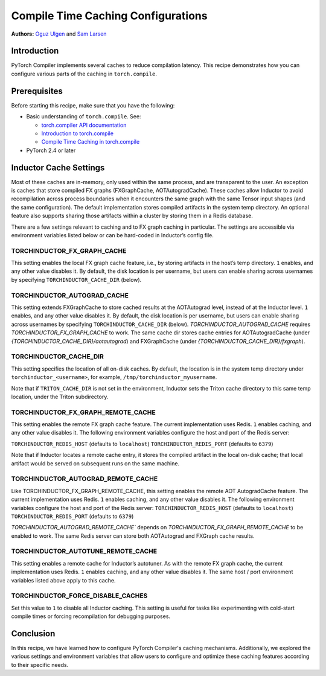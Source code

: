 Compile Time Caching Configurations
=========================================================
**Authors:** `Oguz Ulgen <https://github.com/oulgen>`_ and `Sam Larsen <https://github.com/masnesral>`_

Introduction
------------------

PyTorch Compiler implements several caches to reduce compilation latency.
This recipe demonstrates how you can configure various parts of the caching in ``torch.compile``.

Prerequisites
-------------------

Before starting this recipe, make sure that you have the following:

* Basic understanding of ``torch.compile``. See:

  * `torch.compiler API documentation <https://pytorch.org/docs/stable/torch.compiler.html#torch-compiler>`__
  * `Introduction to torch.compile <https://pytorch.org/tutorials/intermediate/torch_compile_tutorial.html>`__
  * `Compile Time Caching in torch.compile <https://pytorch.org/tutorials/recipes/torch_compile_caching_tutorial.html>`__

* PyTorch 2.4 or later

Inductor Cache Settings
----------------------------

Most of these caches are in-memory, only used within the same process, and are transparent to the user. An exception is caches that store compiled FX graphs (FXGraphCache, AOTAutogradCache). These caches allow Inductor to avoid recompilation across process boundaries when it encounters the same graph with the same Tensor input shapes (and the same configuration). The default implementation stores compiled artifacts in the system temp directory. An optional feature also supports sharing those artifacts within a cluster by storing them in a Redis database.

There are a few settings relevant to caching and to FX graph caching in particular.
The settings are accessible via environment variables listed below or can be hard-coded in Inductor’s config file.

TORCHINDUCTOR_FX_GRAPH_CACHE
~~~~~~~~~~~~~~~~~~~~~~~~~~~~~~
This setting enables the local FX graph cache feature, i.e., by storing artifacts in the host’s temp directory. ``1`` enables, and any other value disables it. By default, the disk location is per username, but users can enable sharing across usernames by specifying ``TORCHINDUCTOR_CACHE_DIR`` (below).

TORCHINDUCTOR_AUTOGRAD_CACHE
~~~~~~~~~~~~~~~~~~~~~~~~~~~~~~
This setting extends FXGraphCache to store cached results at the AOTAutograd level, instead of at the Inductor level. ``1`` enables, and any other value disables it.
By default, the disk location is per username, but users can enable sharing across usernames by specifying ``TORCHINDUCTOR_CACHE_DIR`` (below).
`TORCHINDUCTOR_AUTOGRAD_CACHE` requires `TORCHINDUCTOR_FX_GRAPH_CACHE` to work. The same cache dir stores cache entries for AOTAutogradCache (under `{TORCHINDUCTOR_CACHE_DIR}/aotautograd`) and FXGraphCache (under `{TORCHINDUCTOR_CACHE_DIR}/fxgraph`).

TORCHINDUCTOR_CACHE_DIR
~~~~~~~~~~~~~~~~~~~~~~~~
This setting specifies the location of all on-disk caches. By default, the location is in the system temp directory under ``torchinductor_<username>``, for example, ``/tmp/torchinductor_myusername``.

Note that if ``TRITON_CACHE_DIR`` is not set in the environment, Inductor sets the Triton cache directory to this same temp location, under the Triton subdirectory.

TORCHINDUCTOR_FX_GRAPH_REMOTE_CACHE
~~~~~~~~~~~~~~~~~~~~~~~~~~~~~~~~~~~~
This setting enables the remote FX graph cache feature. The current implementation uses Redis. ``1`` enables caching, and any other value disables it. The following environment variables configure the host and port of the Redis server:

``TORCHINDUCTOR_REDIS_HOST`` (defaults to ``localhost``)
``TORCHINDUCTOR_REDIS_PORT`` (defaults to ``6379``)

Note that if Inductor locates a remote cache entry, it stores the compiled artifact in the local on-disk cache; that local artifact would be served on subsequent runs on the same machine.

TORCHINDUCTOR_AUTOGRAD_REMOTE_CACHE
~~~~~~~~~~~~~~~~~~~~~~~~~~~~~~~~~~~~
Like TORCHINDUCTOR_FX_GRAPH_REMOTE_CACHE, this setting enables the remote AOT AutogradCache feature. The current implementation uses Redis. ``1`` enables caching, and any other value disables it. The following environment variables configure the host and port of the Redis server:
``TORCHINDUCTOR_REDIS_HOST`` (defaults to ``localhost``)
``TORCHINDUCTOR_REDIS_PORT`` (defaults to ``6379``)

`TORCHINDUCTOR_AUTOGRAD_REMOTE_CACHE`` depends on `TORCHINDUCTOR_FX_GRAPH_REMOTE_CACHE` to be enabled to work. The same Redis server can store both AOTAutograd and FXGraph cache results.

TORCHINDUCTOR_AUTOTUNE_REMOTE_CACHE
~~~~~~~~~~~~~~~~~~~~~~~~~~~~~~~~~~~~
This setting enables a remote cache for Inductor’s autotuner. As with the remote FX graph cache, the current implementation uses Redis. ``1`` enables caching, and any other value disables it. The same host / port environment variables listed above apply to this cache.

TORCHINDUCTOR_FORCE_DISABLE_CACHES
~~~~~~~~~~~~~~~~~~~~~~~~~~~~~~~~~~~~
Set this value to ``1`` to disable all Inductor caching. This setting is useful for tasks like experimenting with cold-start compile times or forcing recompilation for debugging purposes.

Conclusion
-------------
In this recipe, we have learned how to configure PyTorch Compiler's caching mechanisms. Additionally, we explored the various settings and environment variables that allow users to configure and optimize these caching features according to their specific needs.


